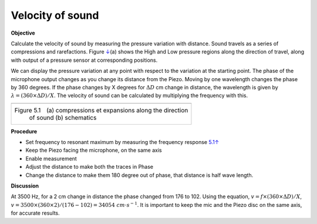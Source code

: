 .. 5.2

Velocity of sound
=================

**Objective**

Calculate the velocity of sound by measuring the pressure variation with
distance. Sound travels as a series of compressions and rarefactions.
Figure `↓ <#fig:Sound-waves>`__\ (a) shows the High and Low pressure
regions along the direction of travel, along with output of a pressure
sensor at corresponding positions.

We can display the pressure variation at any point with respect to the
variation at the starting point. The phase of the microphone output
changes as you change its distance from the Piezo. Moving by one
wavelength changes the phase by 360 degrees. If the phase changes by X
degrees for :math:`\Delta D` cm change in distance, the wavelength is given by
:math:`\lambda = (360 \times \Delta D)/X`. The velocity of sound can be calculated by
multiplying the frequency with this.

+----------------------------------------------------------------------------+
|.. image:: pics/sound_waves.png                                             |
|	   :width: 300px                                                     |
|.. image:: schematics/sound-velocity.svg                                    |
|	   :width: 300px                                                     |
+----------------------------------------------------------------------------+
|Figure 5.1 (a) compressions et expansions along the direction               |
| of sound (b) schematics                                                    |
+----------------------------------------------------------------------------+

**Procedure**

-  Set frequency to resonant maximum by measuring the frequency response
   `5.1↑ <#sec:Resonance-frequency-of>`__
-  Keep the Piezo facing the microphone, on the same axis
-  Enable measurement
-  Adjust the distance to make both the traces in Phase
-  Change the distance to make them 180 degree out of phase, that
   distance is half wave length.

**Discussion**

At 3500 Hz, for a 2 cm change in distance the phase changed from 176 to
102. Using the equation,
:math:`v = f \times (360 \times \Delta D)/X`, :math:`v = 3500 \times (360 \times 2)/(176 − 102) = 34054~cm\cdot s^{−1}`. It is important to keep the mic and the Piezo disc on the same
axis, for accurate results.
